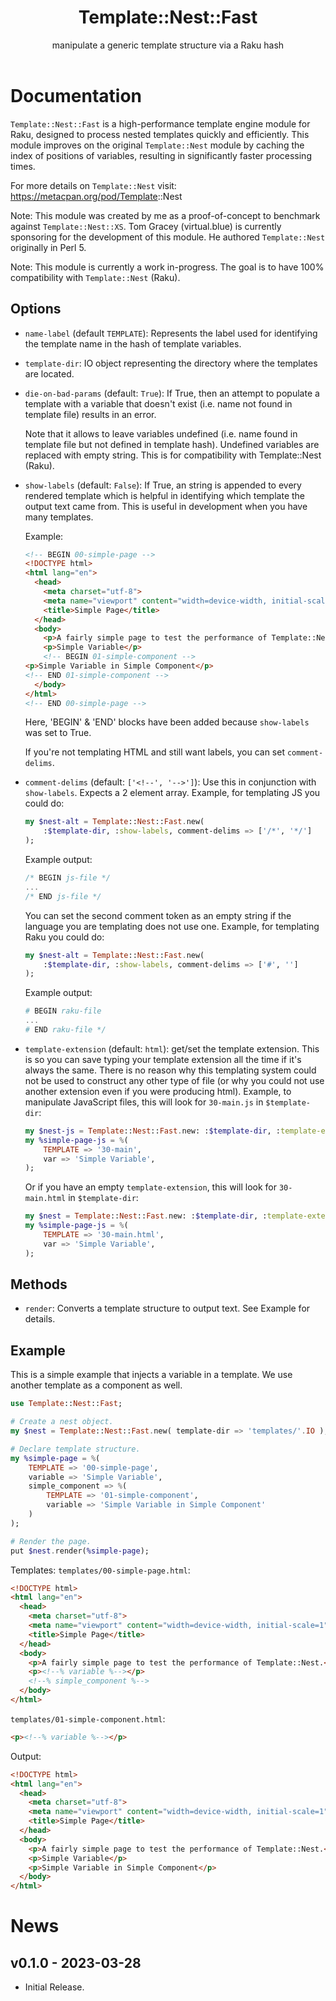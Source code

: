 #+title: Template::Nest::Fast
#+subtitle: manipulate a generic template structure via a Raku hash

* Documentation

~Template::Nest::Fast~ is a high-performance template engine module for
Raku, designed to process nested templates quickly and efficiently.
This module improves on the original ~Template::Nest~ module by caching
the index of positions of variables, resulting in significantly faster
processing times.

For more details on ~Template::Nest~ visit:
https://metacpan.org/pod/Template::Nest

Note: This module was created by me as a proof-of-concept to benchmark
against ~Template::Nest::XS~. Tom Gracey (virtual.blue) is currently
sponsoring for the development of this module. He authored
~Template::Nest~ originally in Perl 5.

Note: This module is currently a work in-progress. The goal is to have
100% compatibility with ~Template::Nest~ (Raku).

** Options

- ~name-label~ (default ~TEMPLATE~): Represents the label used for
  identifying the template name in the hash of template variables.

- ~template-dir~: IO object representing the directory where the
  templates are located.

- ~die-on-bad-params~ (default: ~True~): If True, then an attempt to
  populate a template with a variable that doesn't exist (i.e. name
  not found in template file) results in an error.

  Note that it allows to leave variables undefined (i.e. name found in
  template file but not defined in template hash). Undefined variables
  are replaced with empty string. This is for compatibility with
  Template::Nest (Raku).

- ~show-labels~ (default: ~False~): If True, an string is appended to
  every rendered template which is helpful in identifying which
  template the output text came from. This is useful in development
  when you have many templates.

  Example:
  #+begin_src html
<!-- BEGIN 00-simple-page -->
<!DOCTYPE html>
<html lang="en">
  <head>
    <meta charset="utf-8">
    <meta name="viewport" content="width=device-width, initial-scale=1">
    <title>Simple Page</title>
  </head>
  <body>
    <p>A fairly simple page to test the performance of Template::Nest.</p>
    <p>Simple Variable</p>
    <!-- BEGIN 01-simple-component -->
<p>Simple Variable in Simple Component</p>
<!-- END 01-simple-component -->
  </body>
</html>
<!-- END 00-simple-page -->
  #+end_src

  Here, 'BEGIN' & 'END' blocks have been added because ~show-labels~
  was set to True.

  If you're not templating HTML and still want labels, you can set
  ~comment-delims~.

- ~comment-delims~ (default: ~['<!--', '-->']~): Use this in
  conjunction with ~show-labels~. Expects a 2 element array. Example,
  for templating JS you could do:

  #+begin_src raku
my $nest-alt = Template::Nest::Fast.new(
    :$template-dir, :show-labels, comment-delims => ['/*', '*/']
);
  #+end_src

  Example output:
  #+begin_src js
/* BEGIN js-file */
...
/* END js-file */
  #+end_src

  You can set the second comment token as an empty string if the
  language you are templating does not use one. Example, for
  templating Raku you could do:

  #+begin_src raku
my $nest-alt = Template::Nest::Fast.new(
    :$template-dir, :show-labels, comment-delims => ['#', '']
);
  #+end_src

  Example output:
  #+begin_src raku
# BEGIN raku-file
...
# END raku-file */
  #+end_src

- ~template-extension~ (default: ~html~): get/set the template
  extension. This is so you can save typing your template extension
  all the time if it's always the same. There is no reason why this
  templating system could not be used to construct any other type of
  file (or why you could not use another extension even if you were
  producing html). Example, to manipulate JavaScript files, this will
  look for ~30-main.js~ in ~$template-dir~:

  #+begin_src raku
my $nest-js = Template::Nest::Fast.new: :$template-dir, :template-extension('js');
my %simple-page-js = %(
    TEMPLATE => '30-main',
    var => 'Simple Variable',
);
  #+end_src

  Or if you have an empty ~template-extension~, this will look for
  ~30-main.html~ in ~$template-dir~:
  #+begin_src raku
my $nest = Template::Nest::Fast.new: :$template-dir, :template-extension('');
my %simple-page-js = %(
    TEMPLATE => '30-main.html',
    var => 'Simple Variable',
);
  #+end_src

** Methods

- ~render~: Converts a template structure to output text. See Example
  for details.

** Example

This is a simple example that injects a variable in a template. We use
another template as a component as well.

#+begin_src raku
use Template::Nest::Fast;

# Create a nest object.
my $nest = Template::Nest::Fast.new( template-dir => 'templates/'.IO );

# Declare template structure.
my %simple-page = %(
    TEMPLATE => '00-simple-page',
    variable => 'Simple Variable',
    simple_component => %(
        TEMPLATE => '01-simple-component',
        variable => 'Simple Variable in Simple Component'
    )
);

# Render the page.
put $nest.render(%simple-page);
#+end_src

Templates:
~templates/00-simple-page.html~:
#+begin_src html
<!DOCTYPE html>
<html lang="en">
  <head>
    <meta charset="utf-8">
    <meta name="viewport" content="width=device-width, initial-scale=1">
    <title>Simple Page</title>
  </head>
  <body>
    <p>A fairly simple page to test the performance of Template::Nest.</p>
    <p><!--% variable %--></p>
    <!--% simple_component %-->
  </body>
</html>
#+end_src

~templates/01-simple-component.html~:
#+begin_src html
<p><!--% variable %--></p>
#+end_src

Output:
#+begin_src html
<!DOCTYPE html>
<html lang="en">
  <head>
    <meta charset="utf-8">
    <meta name="viewport" content="width=device-width, initial-scale=1">
    <title>Simple Page</title>
  </head>
  <body>
    <p>A fairly simple page to test the performance of Template::Nest.</p>
    <p>Simple Variable</p>
    <p>Simple Variable in Simple Component</p>
  </body>
</html>
#+end_src

* News

** v0.1.0 - 2023-03-28

+ Initial Release.
